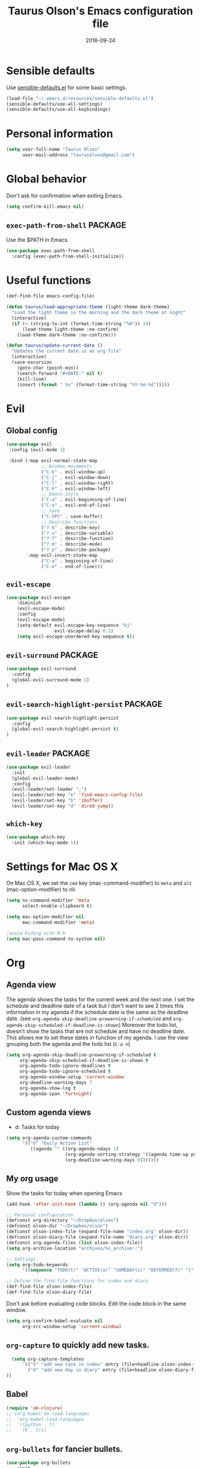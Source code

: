 #+TITLE: Taurus Olson's Emacs configuration file
#+HTML_HEAD: <link rel="stylesheet" type="text/css" href="http://thomasf.github.io/solarized-css/solarized-light.min.css" />
#+DATE: 2016-09-24



* Sensible defaults

  Use [[https://github.com/hrs/sensible-defaults.el][sensible-defaults.el]] for some basic settings.

#+BEGIN_SRC emacs-lisp
  (load-file "~/.emacs.d/resources/sensible-defaults.el")
  (sensible-defaults/use-all-settings)
  (sensible-defaults/use-all-keybindings)
#+END_SRC

* Personal information

#+BEGIN_SRC emacs-lisp
  (setq user-full-name "Taurus Olson"
        user-mail-address "taurusolson@gmail.com")
#+END_SRC

* Global behavior
  Don't ask for confirmation when exiting Emacs.

#+BEGIN_SRC emacs-lisp
  (setq confirm-kill-emacs nil)
#+END_SRC

** =exec-path-from-shell=                                           :PACKAGE:

  Use the $PATH in Emacs.

#+BEGIN_SRC emacs-lisp
  (use-package exec-path-from-shell
    :config (exec-path-from-shell-initialize))
#+END_SRC

* Useful functions

#+BEGIN_SRC emacs-lisp
  (def-find-file emacs-config-file)

  (defun taurus/load-appropriate-theme (light-theme dark-theme)
    "Load the light theme in the morning and the dark theme at night"
    (interactive)
    (if (< (string-to-int (format-time-string "%H")) 19)
        (load-theme light-theme :no-confirm)
      (load-theme dark-theme :no-confirm)))

  (defun taurus/update-current-date ()
    "Updates the current date in an org file"
    (interactive)
    (save-excursion
      (goto-char (point-min))
      (search-forward "#+DATE:" nil t)
      (kill-line)
      (insert (format " %s" (format-time-string "%Y-%m-%d")))))
#+END_SRC

* Evil
** Global config

#+BEGIN_SRC emacs-lisp
  (use-package evil
   :config (evil-mode 1)

   :bind (:map evil-normal-state-map
               ;; Window movements
               ("C-k" . evil-window-up)
               ("C-j" . evil-window-down)
               ("C-l" . evil-window-right)
               ("C-h" . evil-window-left)
               ;; Emacs style
               ("C-a" . evil-beginning-of-line)
               ("C-e" . evil-end-of-line)
               ;; Save
               ("C-SPC" . save-buffer)
               ;; Describe functions
               ("? k" . describe-key)
               ("? v" . describe-variable)
               ("? f" . describe-function)
               ("? m" . describe-mode)
               ("? p" . describe-package)
          :map evil-insert-state-map
               ("C-a" . beginning-of-line)
               ("C-e" . end-of-line)))
#+END_SRC


** =evil-escape=

#+BEGIN_SRC emacs-lisp
(use-package evil-escape
    :diminish
    (evil-escape-mode)
    :config
    (evil-escape-mode)
    (setq-default evil-escape-key-sequence "kj"
                  evil-escape-delay 0.2)
    (setq evil-escape-unordered-key-sequence t))
#+END_SRC

** =evil-surround=                                                  :PACKAGE:

#+BEGIN_SRC emacs-lisp
  (use-package evil-surround
    :config
    (global-evil-surround-mode 1)
  )
#+END_SRC

** =evil-search-highlight-persist=                                  :PACKAGE:

#+BEGIN_SRC emacs-lisp
  (use-package evil-search-highlight-persist
    :config
    (global-evil-search-highlight-persist t)
  )
#+END_SRC

** =evil-leader=                                                    :PACKAGE:

#+BEGIN_SRC emacs-lisp
  (use-package evil-leader
    :init
    (global-evil-leader-mode)
    :config
    (evil-leader/set-leader ",")
    (evil-leader/set-key "e" 'find-emacs-config-file)
    (evil-leader/set-key "b" 'ibuffer)
    (evil-leader/set-key "d" 'dired-jump))
#+END_SRC

** =which-key=

#+BEGIN_SRC emacs-lisp
  (use-package which-key
    :init (which-key-mode 1))
#+END_SRC

* Settings for Mac OS X

On Mac OS X, we set the =cmd= key (mac-command-modifier) to =meta= and =alt=
(mac-option-modifier) to nil.

#+BEGIN_SRC emacs-lisp
  (setq ns-command-modifier 'meta
        select-enable-clipboard t)

  (setq mac-option-modifier nil
        mac-command-modifier 'meta)

  ;avoid hiding with M-h
  (setq mac-pass-command-to-system nil)
#+END_SRC

* Org
** Agenda view
   The agenda shows the tasks for the current week and the next one.
   I set the schedule and deadline date of a task but I don't want to see 2 times this
   information in my agenda if the schedule date is the same as the deadline date.
   (see =org-agenda-skip-deadline-prewarning-if-scheduled= and
   =org-agenda-skip-scheduled-if-deadline-is-shown=)
   Moreover the todo list, doesn't show the tasks that are not schedule and have
   no deadline date.
   This allows me to set these dates in function of my agenda.
   I use the view grouping both the agenda and the todo list (=C-a n=)

#+BEGIN_SRC emacs-lisp
  (setq org-agenda-skip-deadline-prewarning-if-scheduled t
       org-agenda-skip-scheduled-if-deadline-is-shown t
       org-agenda-todo-ignore-deadlines t
       org-agenda-todo-ignore-scheduled t
       org-agenda-window-setup 'current-window
       org-deadline-warning-days 7
       org-agenda-show-log t
       org-agenda-span 'fortnight)
#+END_SRC

** Custom agenda views

   - d: Tasks for today

#+BEGIN_SRC emacs-lisp
  (setq org-agenda-custom-commands
        '(("d" "Daily Action List"
           ((agenda "" ((org-agenda-ndays 1)
                        (org-agenda-sorting-strategy '((agenda time-up priority-down tag-up)))
                        (org-deadline-warning-days 0)))))))
#+END_SRC

** My org usage

   Show the tasks for today when opening Emacs

#+BEGIN_SRC emacs-lisp
  (add-hook 'after-init-hook (lambda () (org-agenda nil "d")))
#+END_SRC

#+BEGIN_SRC emacs-lisp
  ;; Personal configuration
  (defconst org-directory "~/Dropbox/olson")
  (defconst olson-dir "~/Dropbox/olson")
  (defconst olson-index-file (expand-file-name "index.org" olson-dir))
  (defconst olson-diary-file (expand-file-name "diary.org" olson-dir))
  (defconst org-agenda-files (list olson-index-file))
  (setq org-archive-location "archives/%s_archive::")

  ;; Settings
  (setq org-todo-keywords
        '((sequence "TODO(t)" "ACTIVE(a)" "SOMEDAY(s)" "DEFERRED(f)" "|" "CANCELLED(x)" "DONE(d)")))

  ;; Define the find-file functions for index and diary
  (def-find-file olson-index-file)
  (def-find-file olson-diary-file)
#+END_SRC

   Don't ask before evaluating code blocks.
   Edit the code block in the same window.

#+BEGIN_SRC emacs-lisp
  (setq org-confirm-babel-evaluate nil
        org-src-window-setup 'current-window)
#+END_SRC

** =org-capture= to quickly add new tasks.

#+BEGIN_SRC emacs-lisp
    (setq org-capture-templates
        '(("t" "add new task in index" entry (file+headline olson-index-file "Tasks") "* TODO  %?\n")
          ("d" "add new day in diary" entry (file+headline olson-diary-file "Diary") "* %t %?\n")
  ))
#+END_SRC

** Babel
#+BEGIN_SRC emacs-lisp
  (require 'ob-clojure)
  ;; (org-babel-do-load-languages
  ;;  'org-babel-load-languages
  ;;  '((python . t)
  ;;    (R . t)))
#+END_SRC

** =org-bullets= for fancier bullets.

#+BEGIN_SRC emacs-lisp
  (use-package org-bullets
      :init
      (setq org-bullets-bullet-list
        '("◉" "◎" "○" "○" "○" "○"))
      :config
      (add-hook 'org-mode-hook (lambda () (org-bullets-mode 1)))
      (setq org-hide-leading-stars t))
#+END_SRC

** Log the closed tasks and create logs in the =:LOGBOOK:= drawer with =C-c C-z=.

#+BEGIN_SRC emacs-lisp
  (setq org-log-done t
        org-log-into-drawer t)
#+END_SRC

** Export to Markdown.

#+BEGIN_SRC emacs-lisp
  (eval-after-load "org"
    '(require 'ox-md nil t))
#+END_SRC

** Use syntax highlighting and indentation in source blocks while editing.

   When editing a code snippet, use the current window rather than popping open a
   new one (which shows the same information).

#+BEGIN_SRC emacs-lisp
  (setq org-src-fontify-natively t)
  (setq org-src-tab-acts-natively t)
#+END_SRC

** Keybindings

   I use many keybindings and actually I'm still looking for a logical way to
   organize them all. For now, I use:
   - =M-= for navigation between files (a la CtrlP)
   - =SPC-= for common commands (=deft=, my personal files)
   - =,-= for some navigation commands inherited from Vim

#+BEGIN_SRC emacs-lisp
  (define-key global-map "\C-co" 'org-capture)
  (global-set-key (kbd "C-c C-d") 'org-deadline)
  (define-key mode-specific-map [?a] 'org-agenda)
  (define-key global-map "\C-cl" 'org-store-link)
  (define-key global-map "\C-cL" 'org-insert-link-global)
  ;; (global-set-key (kbd "S-<return>") 'eval-last-sexp)
#+END_SRC

* Deft

#+BEGIN_SRC emacs-lisp
  (use-package deft
    :config
    (setq deft-extension "org"
          deft-default-extension "org"
          deft-directory "~/Dropbox/olson/notes"
          deft-auto-save-interval 0
          deft-text-mode 'org-mode))
#+END_SRC

** Use filename as title

#+BEGIN_SRC emacs-lisp
  (setq deft-use-filename-as-title nil)
  (setq deft-use-filter-string-for-filename t)
  (setq deft-file-naming-rules '((noslash . "_")
                                 (nospace . "_")
                                 (case-fn . downcase)))
  (setq deft-org-mode-title-prefix t)

  ;;advise deft to save window config
  (defun bjm-deft-save-windows (orig-fun &rest args)
    (setq bjm-pre-deft-window-config (current-window-configuration))
    (apply orig-fun args)
    )

  (advice-add 'deft :around #'bjm-deft-save-windows)

  ;function to quit a deft edit cleanly back to pre deft window
  (defun bjm-quit-deft ()
    "Save buffer, kill buffer, kill deft buffer, and restore window config to the way it was before deft was invoked"
    (interactive)
    (save-buffer)
    (kill-this-buffer)
    (switch-to-buffer "*Deft*")
    (kill-this-buffer)
    (when (window-configuration-p bjm-pre-deft-window-config)
      (set-window-configuration bjm-pre-deft-window-config)
      )
    )
#+END_SRC

** =deft= keybindings

#+BEGIN_SRC emacs-lisp
  (global-set-key (kbd "C-c q") 'bjm-quit-deft)
  (global-set-key (kbd "C-x n") 'deft)
  (global-set-key (kbd "C-x N") 'deft-new-file-named)
  (global-set-key (kbd "C-x C-g") 'deft-find-file)
#+END_SRC

* Magit

  I use =magit= to work with Git.
  All the magit modes are set to normal Vim mode

#+BEGIN_SRC emacs-lisp
  (use-package magit
    :init (use-package evil :config (evil-mode 1))
    :config
    (define-key evil-normal-state-map (kbd "gs") 'magit-status)
    (define-key evil-normal-state-map (kbd "gv") 'magit-log-all)
    )
#+END_SRC

* Edition
** Always indent with spaces

#+BEGIN_SRC emacs-lisp
  (setq-default indent-tabs-mode nil)
#+END_SRC

** =company=                                                        :PACKAGE:

#+BEGIN_SRC emacs-lisp
  (use-package company
    :init (add-hook 'after-init-hook 'global-company-mode)
    :config (company-mode)
    )
#+END_SRC

** =markdown-mode=

#+BEGIN_SRC emacs-lisp
  (use-package markdown-mode
    :commands (markdown-mode gfm-mode)
    :mode (("README\\.md\\'" . gfm-mode)
           ("\\.md\\'" . markdown-mode)
           ("\\.markdown\\'" . markdown-mode))
    :init (setq markdown-command "multimarkdown"))
#+END_SRC

** =paredit=                                                        :PACKAGE:

#+BEGIN_SRC emacs-lisp
  (defun paredit-kill-then-insert ()
    (interactive)
    (paredit-kill)
    (evil-insert 1))

  (use-package paredit
   :init (use-package evil :config (evil-mode 1))
   :diminish paredit-mode
   :config
   (paredit-mode)
   (define-key evil-normal-state-map (kbd "D") 'paredit-kill)
   (define-key evil-normal-state-map (kbd "C") 'paredit-kill-then-insert)
  )
#+END_SRC

** =undo-tree=

#+BEGIN_SRC emacs-lisp
  (use-package undo-tree
    :diminish undo-tree-mode)
#+END_SRC

** =eldoc-mode=


#+BEGIN_SRC emacs-lisp
  (use-package eldoc
    :diminish eldoc-mode)
#+END_SRC

** =ess=                                                            :PACKAGE:

#+BEGIN_SRC emacs-lisp
  (use-package ess
    :commands R
    :config
    (progn
      (setq inferior-R-program-name "/usr/bin/R")
      (add-to-list 'auto-mode-alist '("\\.R$" . R-mode))
      (setq comint-input-ring-size 1000)
      ;; Eldoc
      (setq ess-use-eldoc 'script-only)
      (setq ess-eldoc-show-on-symbol t)
      (setq ess-eldoc-abbreviation-style t)
      ;; Indentation
      (setq ess-indent-level 4)
      (setq ess-arg-function-offset 4)
      (setq ess-else-offset 4)
      ;; R repl
      (add-hook 'inferior-ess-mode-hook
             '(lambda nil
                (define-key inferior-ess-mode-map [up]
                  'comint-previous-matching-input-from-input)
                (define-key inferior-ess-mode-map [down]
                  'comint-next-matching-input-from-input)
                (define-key inferior-ess-mode-map [\C-x \t]
                  'comint-dynamic-complete-filename)))))

#+END_SRC
** Python
*** =virtualenvwrapper=                                             :PACKAGE:

#+BEGIN_SRC emacs-lisp
  (use-package virtualenvwrapper
    :init (setq venv-location "~/.virtualenvs")
  )
#+END_SRC
** Clojure

#+BEGIN_SRC emacs-lisp
  ;;(use-package clojure-mode)
  ;;(use-package cider
  ;;  :init (use-package evil-leader :config (global-evil-leader-mode))
  ;;  :config
  ;;  (add-hook clojure-mode-hook
  ;;            (lambda () (evil-leader/set-key "x" 'cider-eval-last-sexp))))
#+END_SRC

* UI
** No useless bars in the interface

#+BEGIN_SRC emacs-lisp
  (when window-system
    (menu-bar-mode -1)
    (tool-bar-mode -1)
    (scroll-bar-mode -1)
    (tooltip-mode -1))
#+END_SRC

** Fullscreen display on a Mac

#+BEGIN_SRC emacs-lisp
  (set-frame-parameter nil 'fullscreen 'fullboth)
#+END_SRC

** Fonts

   The standard =text-scale-= functions just resize the text in the current buffer;
   I'd generally like to resize the text in /every/ buffer, and I usually want to
   change the size of the modeline, too (this is especially helpful when
   presenting). These functions and bindings let me resize everything all together!

   Note that this overrides the default font-related keybindings from
   =sensible-defaults=.

#+BEGIN_SRC emacs-lisp
  (setq hrs/default-font "Fira Code")
  (setq hrs/default-font-size 20)
  (setq hrs/current-font-size hrs/default-font-size)
  (setq hrs/font-change-increment 1.1)

  (defun hrs/set-font-size ()
    "Set the font to `hrs/default-font' at `hrs/current-font-size'."
    (set-frame-font
     (concat hrs/default-font "-" (number-to-string hrs/current-font-size))))

  (defun hrs/reset-font-size ()
    "Change font size back to `hrs/default-font-size'."
    (interactive)
    (setq hrs/current-font-size hrs/default-font-size)
    (hrs/set-font-size))

  (defun hrs/increase-font-size ()
    "Increase current font size by a factor of `hrs/font-change-increment'."
    (interactive)
    (setq hrs/current-font-size
          (ceiling (* hrs/current-font-size hrs/font-change-increment)))
    (hrs/set-font-size))

  (defun hrs/decrease-font-size ()
    "Decrease current font size by a factor of `hrs/font-change-increment', down to a minimum size of 1."
    (interactive)
    (setq hrs/current-font-size
          (max 1
               (floor (/ hrs/current-font-size hrs/font-change-increment))))
    (hrs/set-font-size))

  (define-key global-map (kbd "C-)") 'hrs/reset-font-size)
  (define-key global-map (kbd "C-+") 'hrs/increase-font-size)
  (define-key global-map (kbd "C--") 'hrs/decrease-font-size)
  (hrs/set-font-size)
#+END_SRC

** No blinking cursor but show column number

#+BEGIN_SRC emacs-lisp
  (blink-cursor-mode 0)
  (column-number-mode 1)
#+END_SRC

** =rainbow-delimiters=                                             :PACKAGE:

#+BEGIN_SRC emacs-lisp
  (use-package rainbow-delimiters
    :ensure t
    :config
    (add-hook 'prog-mode-hook #'rainbow-delimiters-mode)
    )
#+END_SRC

** =linum-relative=                                                 :PACKAGE:

#+BEGIN_SRC emacs-lisp
  (use-package linum-relative
    :config
    (linum-relative-mode 1))
#+END_SRC

** =golden-ratio=                                                   :PACKAGE:

#+BEGIN_SRC emacs-lisp
  (use-package golden-ratio
    :disabled t
    :diminish golden-ratio-mode
    :init
    (golden-ratio-mode t)
    :config
    (add-to-list 'golden-ratio-extra-commands 'switch-window)
    (add-to-list 'golden-ratio-extra-commands 'evil-window-up)
    (add-to-list 'golden-ratio-extra-commands 'evil-window-down)
    (add-to-list 'golden-ratio-extra-commands 'evil-window-right)
    (add-to-list 'golden-ratio-extra-commands 'evil-window-left)
    (setq golden-ratio-exclude-modes '("magit-auto-revert-mode"
                                       "eshell-mode" "dired-mode")))
#+END_SRC

* Navigation
** =smooth-scrolling-mode= 					    :PACKAGE:

#+BEGIN_SRC emacs-lisp
  (use-package smooth-scrolling
   :init (setq smooth-scroll-margin 2)
   :config (smooth-scrolling-mode 1)
  )
#+END_SRC

** =ivy=                                                            :PACKAGE:

#+BEGIN_SRC emacs-lisp
  (use-package ivy
    :diminish (ivy-mode . "")
    :bind
    (:map ivy-mode-map ("M-b" . ivy-switch-buffer))
    :config
    (ivy-mode 1)
    ;; configure regexp engine.
    (setq ivy-re-builders-alist
          '((t . ivy--regex-fuzzy)))
      ;; number of result lines to display
      (setq ivy-height 10)
      ;; does not count candidates
      (setq ivy-count-format "")
      ;; no regexp by default
      (setq ivy-initial-inputs-alist nil))
#+END_SRC

** =counsel=

#+BEGIN_SRC emacs-lisp
    (use-package counsel
      :bind
      (:map counsel-mode-map ("M-r" . counsel-find-file))
      :config
      (counsel-mode 1))
#+END_SRC


** =swiper=

#+BEGIN_SRC emacs-lisp
  (use-package swiper)
#+END_SRC

** =ido=

#+BEGIN_SRC emacs-lisp
  ;; (setq ido-enable-flex-matching t)
  ;; (setq ido-everywhere t)
  ;; (ido-mode 1)
  ;; (setq ido-create-new-buffer 'always)
#+END_SRC

*** Keybindings

#+BEGIN_SRC emacs-lisp
  ;; (global-set-key (kbd "M-b") 'ido-switch-buffer)
  ;; (global-set-key (kbd "M-f") 'ido-find-file)
#+END_SRC

** =ido-ubiquitous=                                                 :PACKAGE:

#+BEGIN_SRC emacs-lisp
  (use-package ido-ubiquitous
    :disabled t
    :config (ido-ubiquitous)
  )
#+END_SRC

** =ido-vertical=                                                   :PACKAGE:

#+BEGIN_SRC emacs-lisp
  (use-package ido-vertical-mode
    :disabled t
    :init (setq ido-vertical-define-keys 'C-n-and-C-p-only)
    :config (ido-vertical-mode 1)
  )
#+END_SRC

** =flx-ido=                                                        :PACKAGE:

#+BEGIN_SRC emacs-lisp
  (use-package flx-ido
    :disabled t
    :config (flx-ido-mode 1))
#+END_SRC

** =smex=                                                           :PACKAGE:

#+BEGIN_SRC emacs-lisp
  (use-package smex
    :disabled t
    :config (smex-initialize)
    :bind (("M-x" . smex)))
#+END_SRC

** =ibuffer=

#+BEGIN_SRC emacs-lisp
  (global-set-key (kbd "C-x C-b") 'ibuffer)
#+END_SRC

** =elisp-slime-nav=                                                :PACKAGE:

   Jump to source code (leader-t) and describe what there under the cursor (leader-h).

#+BEGIN_SRC emacs-lisp
    (use-package elisp-slime-nav
      :diminish elisp-slime-nav-mode
      :init (use-package evil-leader :config (global-evil-leader-mode))
      :config
      (evil-leader/set-key "t" 'elisp-slime-nav-find-elisp-thing-at-point)
      (evil-leader/set-key "h" 'elisp-slime-nav-describe-elisp-thing-at-point)
  )
#+END_SRC

** Lisps

   Make these modes
   get called every time emacs-lisp-mode is enabled:
   - =turn-on-eldoc-mode=
   - =paredit-mode=
   - =rainbow-delimiters=
   - =elisp-slime-nav-mode=

#+BEGIN_SRC emacs-lisp
  (defun configure-lispy-mode-hooks ()
      ;; (setq show-paren-style 'expression)
      (turn-on-eldoc-mode)
      (paredit-mode)
      (rainbow-delimiters-mode)
      (elisp-slime-nav-mode))

  (setq lispy-mode-hooks
      '(clojure-mode-hook
        emacs-lisp-mode-hook
        lisp-mode-hook
        scheme-mode-hook))

  (dolist (hook lispy-mode-hooks)
      (add-hook hook 'configure-lispy-mode-hooks))

  (evil-define-key 'normal emacs-lisp-mode-map (kbd "K") 'elisp-slime-nav-describe-elisp-thing-at-point)
#+END_SRC

* Keybindings

  I use =general.el= to manage my keybindings. It works perfectly with
  =which-key= and =evil=.

#+BEGIN_SRC emacs-lisp
  (use-package general :ensure t
    :config
    (general-define-key
     :states '(normal visual insert emacs)
     :prefix "SPC"
     :non-normal-prefix "C-SPC"

      ;; counsel
      "c" '(:ignore t :which-key "Counsel")
      "ca"   'counsel-ag

      ;; olson
      "o" '(:ignore t :which-key "Olson")
      "oi" 'find-olson-index-file
      "od" 'find-olson-diary-file

      ;; deft
      "d" '(:ignore t :which-key "Deft")
      "dq" 'bjm-quit-deft
      "do" 'deft
      "dn" 'deft-new-file-named
      "df" 'deft-find-file
  ))
#+END_SRC

* Themes
** zenburn-theme                                                    :PACKAGE:

#+BEGIN_SRC emacs-lisp
  (use-package zenburn-theme
   :disabled t
   :init (load-theme 'zenburn t))
#+END_SRC

** solarized-theme                                                  :PACKAGE:

#+BEGIN_SRC emacs-lisp
  (use-package solarized-theme
    :init
    (setq solarized-use-variable-pitch nil)
    (setq solarized-height-plus-1 1.0)
    (setq solarized-height-plus-2 1.0)
    (setq solarized-height-plus-3 1.0)
    (setq solarized-height-plus-4 1.0)
    (setq solarized-high-contrast-mode-line t)
    :config
    (taurus/load-appropriate-theme 'solarized-light 'solarized-dark))
#+END_SRC

** tomorrow                                                         :PACKAGE:

#+BEGIN_SRC emacs-lisp
  (use-package color-theme-sanityinc-tomorrow
    :disabled t
    :config
    (taurus/load-appropriate-theme 'sanityinc-tomorrow-day
                                   sanityinc-tomorrow-night))
#+END_SRC

** doom-theme

#+BEGIN_SRC emacs-lisp
  (use-package doom-themes
    :init
    ;; brighter source buffers
    (add-hook 'find-file-hook 'doom-buffer-mode)
    ;; brighter minibuffer when active
    (add-hook 'minibuffer-setup-hook 'doom-brighten-minibuffer))
#+END_SRC

